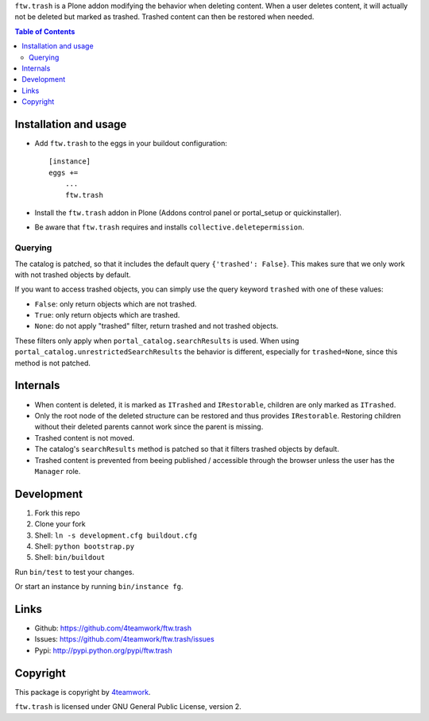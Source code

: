 ``ftw.trash`` is a Plone addon modifying the behavior when deleting content.
When a user deletes content, it will actually not be deleted but marked as trashed.
Trashed content can then be restored when needed.

.. contents:: Table of Contents

Installation and usage
----------------------

- Add ``ftw.trash`` to the eggs in your buildout configuration:

  ::

      [instance]
      eggs +=
          ...
          ftw.trash

- Install the ``ftw.trash`` addon in Plone (Addons control panel or portal_setup or quickinstaller).
- Be aware that ``ftw.trash`` requires and installs ``collective.deletepermission``.

Querying
~~~~~~~~

The catalog is patched, so that it includes the default query ``{'trashed': False}``.
This makes sure that we only work with not trashed objects by default.

If you want to access trashed objects, you can simply use the query keyword ``trashed``
with one of these values:

- ``False``: only return objects which are not trashed.
- ``True``: only return objects which are trashed.
- ``None``: do not apply "trashed" filter, return trashed and not trashed objects.

These filters only apply when ``portal_catalog.searchResults`` is used.
When using ``portal_catalog.unrestrictedSearchResults`` the behavior is different,
especially for ``trashed=None``, since this method is not patched.


Internals
---------

- When content is deleted, it is marked as ``ITrashed`` and ``IRestorable``, children are only
  marked as ``ITrashed``.
- Only the root node of the deleted structure can be restored and thus provides ``IRestorable``.
  Restoring children without their deleted parents cannot work since the parent is missing.
- Trashed content is not moved.
- The catalog's ``searchResults`` method is patched so that it filters trashed objects by default.
- Trashed content is prevented from beeing published / accessible through the browser unless
  the user has the ``Manager`` role.

Development
-----------

1. Fork this repo
2. Clone your fork
3. Shell: ``ln -s development.cfg buildout.cfg``
4. Shell: ``python bootstrap.py``
5. Shell: ``bin/buildout``

Run ``bin/test`` to test your changes.

Or start an instance by running ``bin/instance fg``.


Links
-----

- Github: https://github.com/4teamwork/ftw.trash
- Issues: https://github.com/4teamwork/ftw.trash/issues
- Pypi: http://pypi.python.org/pypi/ftw.trash


Copyright
---------

This package is copyright by `4teamwork <http://www.4teamwork.ch/>`_.

``ftw.trash`` is licensed under GNU General Public License, version 2.
